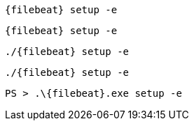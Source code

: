 // tag::deb[]
["source","sh",subs="attributes"]
----
{filebeat} setup -e
----
// end::deb[]

// tag::rpm[]
["source","sh",subs="attributes"]
----
{filebeat} setup -e
----
// end::rpm[]

// tag::mac[]
["source","sh",subs="attributes"]
----
./{filebeat} setup -e
----
// end::mac[]

// tag::linux[]
["source","sh",subs="attributes"]
----
./{filebeat} setup -e
----
// end::linux[]

// tag::win[]
["source","sh",subs="attributes"]
----
PS > .{backslash}{filebeat}.exe setup -e
----
// end::win[]